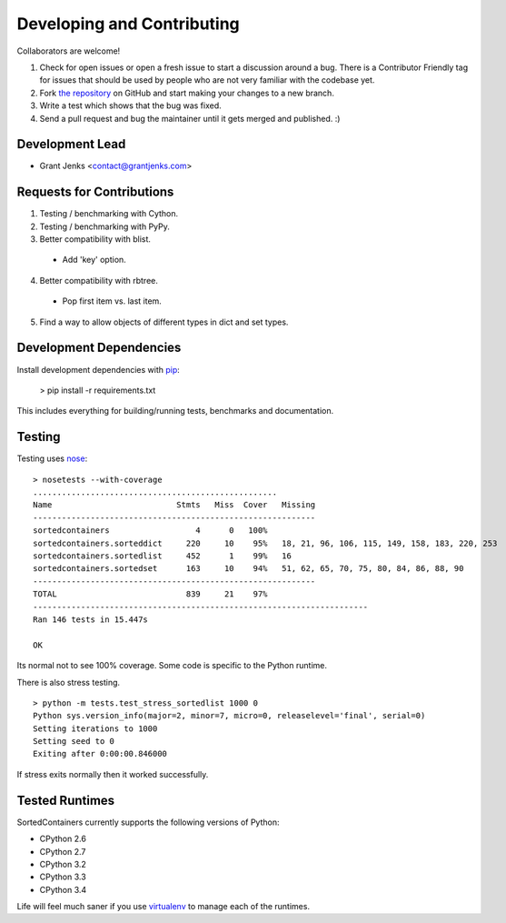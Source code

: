 Developing and Contributing
===========================

Collaborators are welcome!

#. Check for open issues or open a fresh issue to start a discussion around a
   bug.  There is a Contributor Friendly tag for issues that should be used by
   people who are not very familiar with the codebase yet.
#. Fork `the repository <https://github.com/grantjenks/sorted_containers>`_ on
   GitHub and start making your changes to a new branch.
#. Write a test which shows that the bug was fixed.
#. Send a pull request and bug the maintainer until it gets merged and
   published. :)

Development Lead
----------------

* Grant Jenks <contact@grantjenks.com>

Requests for Contributions
--------------------------

1. Testing / benchmarking with Cython.

2. Testing / benchmarking with PyPy.

3. Better compatibility with blist.

  * Add 'key' option.

4. Better compatibility with rbtree.

  * Pop first item vs. last item.

5. Find a way to allow objects of different types in dict and set types.

Development Dependencies
------------------------

Install development dependencies with `pip <http://www.pip-installer.org/>`_:

    > pip install -r requirements.txt

This includes everything for building/running tests, benchmarks and
documentation.

Testing
-------

Testing uses `nose <https://nose.readthedocs.org>`_:

::

    > nosetests --with-coverage
    ...................................................
    Name                          Stmts   Miss  Cover   Missing
    -----------------------------------------------------------
    sortedcontainers                  4      0   100%
    sortedcontainers.sorteddict     220     10    95%   18, 21, 96, 106, 115, 149, 158, 183, 220, 253
    sortedcontainers.sortedlist     452      1    99%   16
    sortedcontainers.sortedset      163     10    94%   51, 62, 65, 70, 75, 80, 84, 86, 88, 90
    -----------------------------------------------------------
    TOTAL                           839     21    97%
    ----------------------------------------------------------------------
    Ran 146 tests in 15.447s
    
    OK

Its normal not to see 100% coverage. Some code is specific to the Python runtime.

There is also stress testing.

::

    > python -m tests.test_stress_sortedlist 1000 0
    Python sys.version_info(major=2, minor=7, micro=0, releaselevel='final', serial=0)
    Setting iterations to 1000
    Setting seed to 0
    Exiting after 0:00:00.846000

If stress exits normally then it worked successfully.

Tested Runtimes
---------------

SortedContainers currently supports the following versions of Python:

* CPython 2.6
* CPython 2.7
* CPython 3.2
* CPython 3.3
* CPython 3.4

Life will feel much saner if you use `virtualenv <http://www.virtualenv.org/>`_
to manage each of the runtimes.

